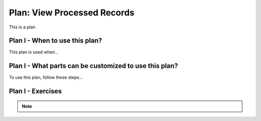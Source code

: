 ..  shortname:: view_processed_records

..  description:: Calculate aggregated summary statistics for the whole table, or for subsets of the table


.. setup for automatic question numbering.

.. qnum::
   :start: 1
   :prefix: p2-

Plan: View Processed Records
================================

.. plandisplay:: plans.jsonview_processed_records_code
   :plan: View Processed Records

This is a plan

Plan I - When to use this plan?
--------------------------------
This plan is used when...

Plan I - What parts can be customized to use this plan?
-------------------------------------------------------
To use this plan, follow these steps...

Plan I - Exercises
--------------------
.. mchoice:: view_processed_records_q1
   :random: 
   :answer_a: SELECT AVG(grade) FROM students;
   :feedback_a: Correct!
   :answer_b: SELECT LENGTH(grade) FROM students;
   :feedback_b: The LENGTH function is used to calculate the length of a string, not to find an average.
   :answer_c: SELECT AVG(age) FROM students;
   :feedback_c: This query calculates the average age, not the grade.
   :answer_d: SELECT SUM(grade) FROM students;
   :feedback_d: This query sums up the grades instead of calculating the average.
   :correct: a

   You are given a database table named 'students' with columns 'name', 'age', and 'grade'. You need to calculate the average grade of all students. Which SQL query correctly uses the 'View Processed Records' plan to achieve this?

.. fillintheblank:: view_processed_records_q2
   :code_template:
      SELECT @@blank1@@(grade) 
      FROM students;
   :correct: ["AVG"]
   :feedback: ["Try using one of these values: AVG"]
   :placeholder: ["Enter the appropriate value"]

   Suppose you have a database table named 'sales_data' which contains information about sales transactions. You want to calculate the sum of all sales figures in a column named 'total_sales'. Fill in the blank in the SQL query template to achieve this.

.. note:: 
      
      .. raw:: html

       <a href="/index.html" >Click here to go back to the main page</a>
    